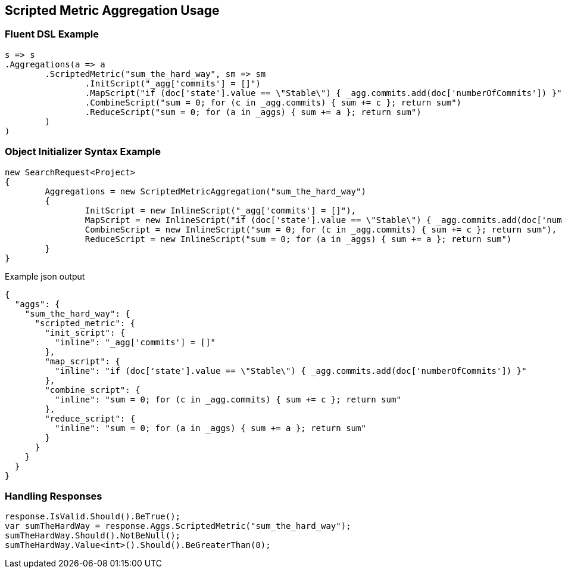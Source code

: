 :ref_current: https://www.elastic.co/guide/en/elasticsearch/reference/current

:github: https://github.com/elastic/elasticsearch-net

:imagesdir: ../../../images/

[[scripted-metric-aggregation-usage]]
== Scripted Metric Aggregation Usage

=== Fluent DSL Example

[source,csharp]
----
s => s
.Aggregations(a => a
	.ScriptedMetric("sum_the_hard_way", sm => sm
		.InitScript("_agg['commits'] = []")
		.MapScript("if (doc['state'].value == \"Stable\") { _agg.commits.add(doc['numberOfCommits']) }")
		.CombineScript("sum = 0; for (c in _agg.commits) { sum += c }; return sum")
		.ReduceScript("sum = 0; for (a in _aggs) { sum += a }; return sum")
	)
)
----

=== Object Initializer Syntax Example

[source,csharp]
----
new SearchRequest<Project>
{
	Aggregations = new ScriptedMetricAggregation("sum_the_hard_way")
	{
		InitScript = new InlineScript("_agg['commits'] = []"),
		MapScript = new InlineScript("if (doc['state'].value == \"Stable\") { _agg.commits.add(doc['numberOfCommits']) }"),
		CombineScript = new InlineScript("sum = 0; for (c in _agg.commits) { sum += c }; return sum"),
		ReduceScript = new InlineScript("sum = 0; for (a in _aggs) { sum += a }; return sum")
	}
}
----

[source,javascript]
.Example json output
----
{
  "aggs": {
    "sum_the_hard_way": {
      "scripted_metric": {
        "init_script": {
          "inline": "_agg['commits'] = []"
        },
        "map_script": {
          "inline": "if (doc['state'].value == \"Stable\") { _agg.commits.add(doc['numberOfCommits']) }"
        },
        "combine_script": {
          "inline": "sum = 0; for (c in _agg.commits) { sum += c }; return sum"
        },
        "reduce_script": {
          "inline": "sum = 0; for (a in _aggs) { sum += a }; return sum"
        }
      }
    }
  }
}
----

=== Handling Responses

[source,csharp]
----
response.IsValid.Should().BeTrue();
var sumTheHardWay = response.Aggs.ScriptedMetric("sum_the_hard_way");
sumTheHardWay.Should().NotBeNull();
sumTheHardWay.Value<int>().Should().BeGreaterThan(0);
----


